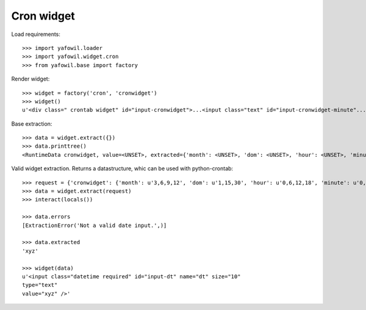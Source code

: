 Cron widget
===========

Load requirements::

    >>> import yafowil.loader
    >>> import yafowil.widget.cron
    >>> from yafowil.base import factory


Render widget::

    >>> widget = factory('cron', 'cronwidget')
    >>> widget()
    u'<div class=" crontab widget" id="input-cronwidget">...<input class="text" id="input-cronwidget-minute"...<input class="text" id="input-cronwidget-hour"...<input class="text" id="input-cronwidget-dow"...<input class="text" id="input-cronwidget-dom"...<input class="text" id="input-cronwidget-month"...<input class="text" id="input-cronwidget-year"...


Base extraction::

    >>> data = widget.extract({})
    >>> data.printtree()
    <RuntimeData cronwidget, value=<UNSET>, extracted={'month': <UNSET>, 'dom': <UNSET>, 'hour': <UNSET>, 'minute': <UNSET>, 'dow': <UNSET>} at 0x7fea2aa8b65>


Valid widget extraction. Returns a datastructure, whic can be used with python-crontab::

    >>> request = {'cronwidget': {'month': u'3,6,9,12', 'dom': u'1,15,30', 'hour': u'0,6,12,18', 'minute': u'0,10,20,30,40,50', 'dow': u'1,3,5'}}
    >>> data = widget.extract(request)
    >>> interact(locals())

    >>> data.errors
    [ExtractionError('Not a valid date input.',)]

    >>> data.extracted
    'xyz'

    >>> widget(data)
    u'<input class="datetime required" id="input-dt" name="dt" size="10"
    type="text"
    value="xyz" />'

